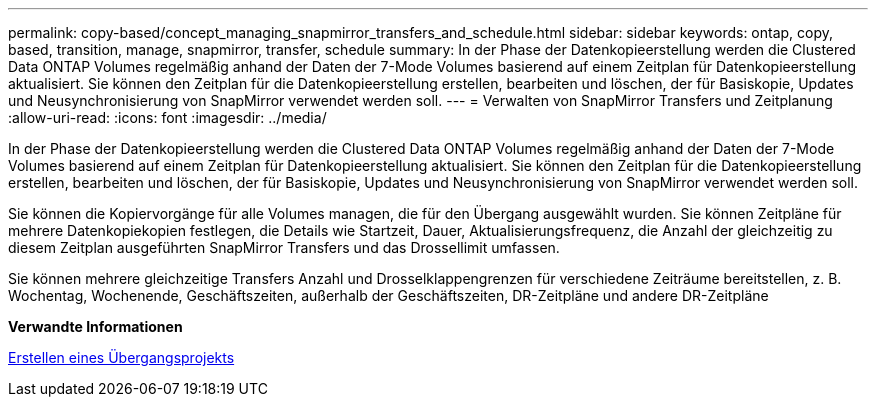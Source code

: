 ---
permalink: copy-based/concept_managing_snapmirror_transfers_and_schedule.html 
sidebar: sidebar 
keywords: ontap, copy, based, transition, manage, snapmirror, transfer, schedule 
summary: In der Phase der Datenkopieerstellung werden die Clustered Data ONTAP Volumes regelmäßig anhand der Daten der 7-Mode Volumes basierend auf einem Zeitplan für Datenkopieerstellung aktualisiert. Sie können den Zeitplan für die Datenkopieerstellung erstellen, bearbeiten und löschen, der für Basiskopie, Updates und Neusynchronisierung von SnapMirror verwendet werden soll. 
---
= Verwalten von SnapMirror Transfers und Zeitplanung
:allow-uri-read: 
:icons: font
:imagesdir: ../media/


[role="lead"]
In der Phase der Datenkopieerstellung werden die Clustered Data ONTAP Volumes regelmäßig anhand der Daten der 7-Mode Volumes basierend auf einem Zeitplan für Datenkopieerstellung aktualisiert. Sie können den Zeitplan für die Datenkopieerstellung erstellen, bearbeiten und löschen, der für Basiskopie, Updates und Neusynchronisierung von SnapMirror verwendet werden soll.

Sie können die Kopiervorgänge für alle Volumes managen, die für den Übergang ausgewählt wurden. Sie können Zeitpläne für mehrere Datenkopiekopien festlegen, die Details wie Startzeit, Dauer, Aktualisierungsfrequenz, die Anzahl der gleichzeitig zu diesem Zeitplan ausgeführten SnapMirror Transfers und das Drossellimit umfassen.

Sie können mehrere gleichzeitige Transfers Anzahl und Drosselklappengrenzen für verschiedene Zeiträume bereitstellen, z. B. Wochentag, Wochenende, Geschäftszeiten, außerhalb der Geschäftszeiten, DR-Zeitpläne und andere DR-Zeitpläne

*Verwandte Informationen*

xref:task_creating_a_transition_project.adoc[Erstellen eines Übergangsprojekts]

